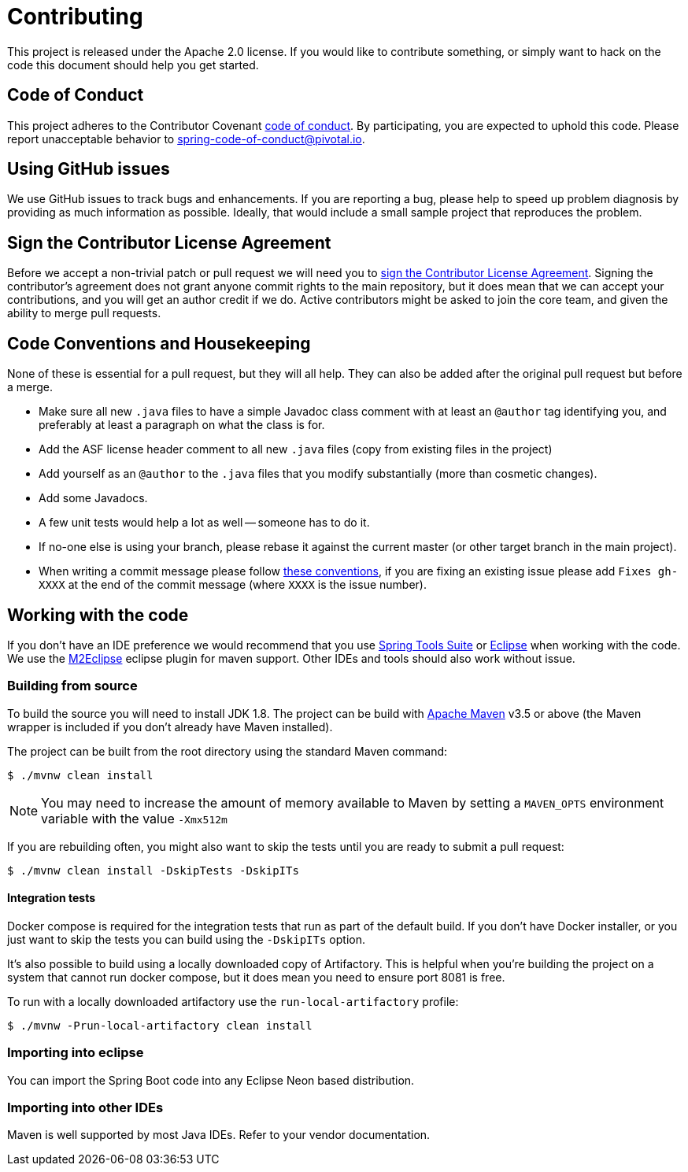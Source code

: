 = Contributing

This project is released under the Apache 2.0 license.
If you would like to contribute something, or simply want to hack on the code this document should help you get started.



== Code of Conduct
This project adheres to the Contributor Covenant link:CODE_OF_CONDUCT.adoc[code of conduct].
By participating, you are expected to uphold this code.
Please report unacceptable behavior to spring-code-of-conduct@pivotal.io.



== Using GitHub issues
We use GitHub issues to track bugs and enhancements.
If you are reporting a bug, please help to speed up problem diagnosis by providing as much information as possible.
Ideally, that would include a small sample project that reproduces the problem.



== Sign the Contributor License Agreement
Before we accept a non-trivial patch or pull request we will need you to https://cla.pivotal.io/sign/spring[sign the Contributor License Agreement].
Signing the contributor's agreement does not grant anyone commit rights to the main repository, but it does mean that we can accept your contributions, and you will get an author credit if we do.
Active contributors might be asked to join the core team, and given the ability to merge pull requests.



== Code Conventions and Housekeeping
None of these is essential for a pull request, but they will all help.
They can also be added after the original pull request but before a merge.

* Make sure all new `.java` files to have a simple Javadoc class comment with at least an `@author` tag identifying you, and preferably at least a paragraph on what the class is for.
* Add the ASF license header comment to all new `.java` files (copy from existing files in the project)
* Add yourself as an `@author` to the `.java` files that you modify substantially (more than cosmetic changes).
* Add some Javadocs.
* A few unit tests would help a lot as well -- someone has to do it.
* If no-one else is using your branch, please rebase it against the current master (or other target branch in the main project).
* When writing a commit message please follow https://tbaggery.com/2008/04/19/a-note-about-git-commit-messages.html[these conventions], if you are fixing an existing issue please add `Fixes gh-XXXX` at the end of the commit message (where `XXXX` is the issue number).



== Working with the code
If you don't have an IDE preference we would recommend that you use https://spring.io/tools/sts[Spring Tools Suite] or https://eclipse.org[Eclipse] when working with the code.
We use the https://eclipse.org/m2e/[M2Eclipse] eclipse plugin for maven support.
Other IDEs and tools should also work without issue.



=== Building from source
To build the source you will need to install JDK 1.8.
The project can be build with https://maven.apache.org/run-maven/index.html[Apache Maven] v3.5 or above (the Maven wrapper is included if you don't already have Maven installed).

The project can be built from the root directory using the standard Maven command:

[indent=0]
----
	$ ./mvnw clean install
----

NOTE: You may need to increase the amount of memory available to Maven by setting a `MAVEN_OPTS` environment variable with the value `-Xmx512m`

If you are rebuilding often, you might also want to skip the tests until you are ready to submit a pull request:

[indent=0]
----
	$ ./mvnw clean install -DskipTests -DskipITs
----

==== Integration tests
Docker compose is required for the integration tests that run as part of the default build.
If you don't have Docker installer, or you just want to skip the tests you can build using the `-DskipITs` option.

It's also possible to build using a locally downloaded copy of Artifactory.
This is helpful when you're building the project on a system that cannot run docker compose, but it does mean you need to ensure port 8081 is free.

To run with a locally downloaded artifactory use the `run-local-artifactory` profile:

[indent=0]
----
	$ ./mvnw -Prun-local-artifactory clean install
----



=== Importing into eclipse
You can import the Spring Boot code into any Eclipse Neon based distribution.



=== Importing into other IDEs
Maven is well supported by most Java IDEs. Refer to your vendor documentation.
